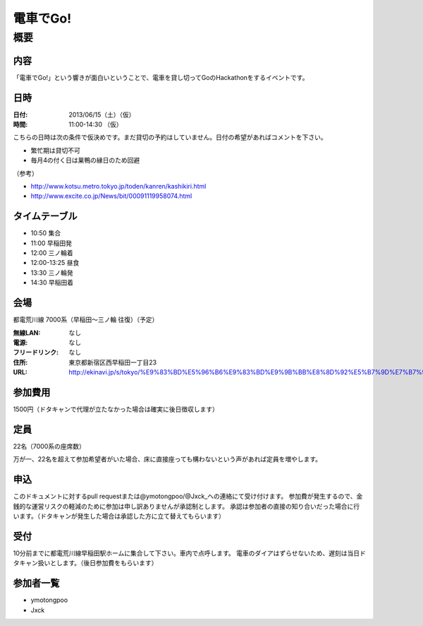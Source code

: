 .. -*- coding: utf-8 -*-
   Date: Sun Mar 24 11:55:51 2013
   Author: ymotongpoo (Yoshifumi YAMAGUCHI, ymotongpoo AT gmail.com)

===========
 電車でGo!
===========

概要
====

内容
----

「電車でGo!」という響きが面白いということで、電車を貸し切ってGoのHackathonをするイベントです。

日時
----

:日付: 2013/06/15（土）（仮）
:時間: 11:00-14:30 （仮）

こちらの日時は次の条件で仮決めです。まだ貸切の予約はしていません。日付の希望があればコメントを下さい。

* 繁忙期は貸切不可
* 毎月4の付く日は巣鴨の縁日のため回避

（参考）

* http://www.kotsu.metro.tokyo.jp/toden/kanren/kashikiri.html
* http://www.excite.co.jp/News/bit/00091119958074.html

タイムテーブル
--------------

* 10:50 集合
* 11:00 早稲田発
* 12:00 三ノ輪着
* 12:00-13:25 昼食
* 13:30 三ノ輪発
* 14:30 早稲田着


会場
----

都電荒川線 7000系（早稲田〜三ノ輪 往復）（予定）

:無線LAN: なし
:電源: なし
:フリードリンク: なし
:住所: 東京都新宿区西早稲田一丁目23
:URL: http://ekinavi.jp/s/tokyo/%E9%83%BD%E5%96%B6%E9%83%BD%E9%9B%BB%E8%8D%92%E5%B7%9D%E7%B7%9A/%E6%97%A9%E7%A8%B2%E7%94%B0%E9%A7%85/

参加費用
--------

1500円（ドタキャンで代理が立たなかった場合は確実に後日徴収します）

定員
----

22名（7000系の座席数）

万が一、22名を超えて参加希望者がいた場合、床に直接座っても構わないという声があれば定員を増やします。

申込
----

このドキュメントに対するpull requestまたは@ymotongpoo/@Jxck_への連絡にて受け付けます。
参加費が発生するので、金銭的な運営リスクの軽減のために参加は申し訳ありませんが承認制とします。
承認は参加者の直接の知り合いだった場合に行います。（ドタキャンが発生した場合は承認した方に立て替えてもらいます）

受付
----

10分前までに都電荒川線早稲田駅ホームに集合して下さい。車内で点呼します。
電車のダイアはずらせないため、遅刻は当日ドタキャン扱いとします。（後日参加費をもらいます）

参加者一覧
----------

* ymotongpoo
* Jxck
